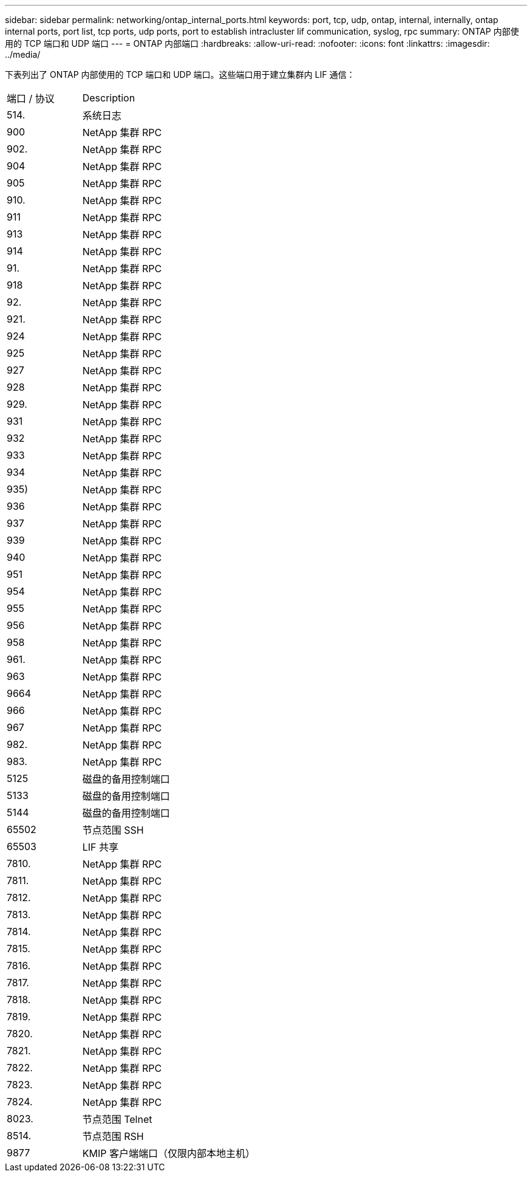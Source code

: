 ---
sidebar: sidebar 
permalink: networking/ontap_internal_ports.html 
keywords: port, tcp, udp, ontap, internal, internally, ontap internal ports, port list, tcp ports, udp ports, port to establish intracluster lif communication, syslog, rpc 
summary: ONTAP 内部使用的 TCP 端口和 UDP 端口 
---
= ONTAP 内部端口
:hardbreaks:
:allow-uri-read: 
:nofooter: 
:icons: font
:linkattrs: 
:imagesdir: ../media/


[role="lead"]
下表列出了 ONTAP 内部使用的 TCP 端口和 UDP 端口。这些端口用于建立集群内 LIF 通信：

[cols="30,70"]
|===


| 端口 / 协议 | Description 


| 514. | 系统日志 


| 900 | NetApp 集群 RPC 


| 902. | NetApp 集群 RPC 


| 904 | NetApp 集群 RPC 


| 905 | NetApp 集群 RPC 


| 910. | NetApp 集群 RPC 


| 911 | NetApp 集群 RPC 


| 913 | NetApp 集群 RPC 


| 914 | NetApp 集群 RPC 


| 91. | NetApp 集群 RPC 


| 918 | NetApp 集群 RPC 


| 92. | NetApp 集群 RPC 


| 921. | NetApp 集群 RPC 


| 924 | NetApp 集群 RPC 


| 925 | NetApp 集群 RPC 


| 927 | NetApp 集群 RPC 


| 928 | NetApp 集群 RPC 


| 929. | NetApp 集群 RPC 


| 931 | NetApp 集群 RPC 


| 932 | NetApp 集群 RPC 


| 933 | NetApp 集群 RPC 


| 934 | NetApp 集群 RPC 


| 935) | NetApp 集群 RPC 


| 936 | NetApp 集群 RPC 


| 937 | NetApp 集群 RPC 


| 939 | NetApp 集群 RPC 


| 940 | NetApp 集群 RPC 


| 951 | NetApp 集群 RPC 


| 954 | NetApp 集群 RPC 


| 955 | NetApp 集群 RPC 


| 956 | NetApp 集群 RPC 


| 958 | NetApp 集群 RPC 


| 961. | NetApp 集群 RPC 


| 963 | NetApp 集群 RPC 


| 9664 | NetApp 集群 RPC 


| 966 | NetApp 集群 RPC 


| 967 | NetApp 集群 RPC 


| 982. | NetApp 集群 RPC 


| 983. | NetApp 集群 RPC 


| 5125 | 磁盘的备用控制端口 


| 5133 | 磁盘的备用控制端口 


| 5144 | 磁盘的备用控制端口 


| 65502 | 节点范围 SSH 


| 65503 | LIF 共享 


| 7810. | NetApp 集群 RPC 


| 7811. | NetApp 集群 RPC 


| 7812. | NetApp 集群 RPC 


| 7813. | NetApp 集群 RPC 


| 7814. | NetApp 集群 RPC 


| 7815. | NetApp 集群 RPC 


| 7816. | NetApp 集群 RPC 


| 7817. | NetApp 集群 RPC 


| 7818. | NetApp 集群 RPC 


| 7819. | NetApp 集群 RPC 


| 7820. | NetApp 集群 RPC 


| 7821. | NetApp 集群 RPC 


| 7822. | NetApp 集群 RPC 


| 7823. | NetApp 集群 RPC 


| 7824. | NetApp 集群 RPC 


| 8023. | 节点范围 Telnet 


| 8514. | 节点范围 RSH 


| 9877 | KMIP 客户端端口（仅限内部本地主机） 
|===